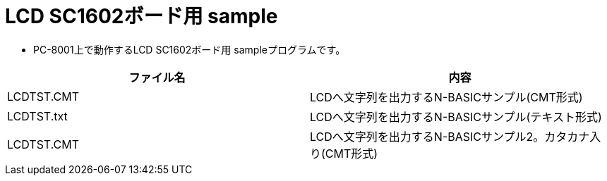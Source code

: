 = LCD SC1602ボード用 sample

* PC-8001上で動作するLCD SC1602ボード用 sampleプログラムです。

|===
|ファイル名|内容

|LCDTST.CMT
|LCDへ文字列を出力するN-BASICサンプル(CMT形式)

|LCDTST.txt
|LCDへ文字列を出力するN-BASICサンプル(テキスト形式)

|LCDTST.CMT
|LCDへ文字列を出力するN-BASICサンプル2。カタカナ入り(CMT形式)

|===
